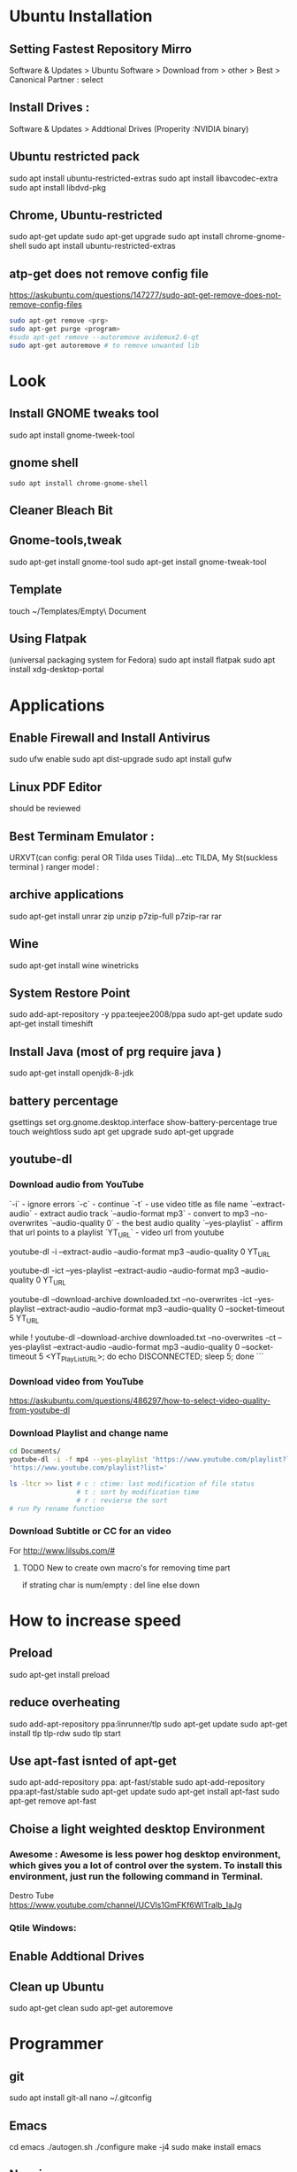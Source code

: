 

* Ubuntu Installation
** Setting Fastest Repository Mirro
Software & Updates > Ubuntu Software > Download from > other > Best
                   > Canonical Partner : select
** Install Drives :
Software & Updates > Addtional Drives (Properity :NVIDIA binary)

** Ubuntu restricted pack
sudo apt install ubuntu-restricted-extras 
sudo apt install libavcodec-extra
sudo apt install libdvd-pkg
** Chrome, Ubuntu-restricted 
sudo apt-get update
sudo apt-get upgrade
sudo apt install chrome-gnome-shell
sudo apt install ubuntu-restricted-extras

** atp-get does not remove  config file
https://askubuntu.com/questions/147277/sudo-apt-get-remove-does-not-remove-config-files

#+BEGIN_SRC sh
sudo apt-get remove <prg>
sudo apt-get purge <program>
#sudo apt-get remove --autoremove avidemux2.6-qt
sudo apt-get autoremove # to remove unwanted lib
#+END_SRC
* Look
** Install GNOME tweaks tool
sudo apt install gnome-tweek-tool
** gnome shell
#+BEGIN_SRC 
sudo apt install chrome-gnome-shell
#+END_SRC
** Cleaner Bleach Bit
** Gnome-tools,tweak
sudo apt-get install gnome-tool
sudo apt-get install gnome-tweak-tool
# https://www.ubuntupit.com/19-best-gnome-shell-extensions-ubuntu-gnome-desktop/
** Template
touch ~/Templates/Empty\ Document
** Using Flatpak 
(universal packaging system for Fedora)
sudo apt install flatpak
sudo apt install xdg-desktop-portal
# defalut install in ubuntu
* Applications
** Enable Firewall and Install Antivirus
sudo ufw enable
sudo apt dist-upgrade
sudo apt install gufw
** Linux PDF Editor 
should be reviewed
** Best Terminam Emulator :  
URXVT(can config: peral OR Tilda uses Tilda)...etc
TILDA, My St(suckless terminal ) ranger model : 

** archive applications 
sudo apt-get install unrar zip unzip p7zip-full p7zip-rar rar
** Wine 
sudo apt-get install wine winetricks
** System Restore Point
sudo add-apt-repository -y ppa:teejee2008/ppa
sudo apt-get update
sudo apt-get install timeshift
** Install Java (most of prg require java )
sudo apt-get install openjdk-8-jdk
** battery percentage
gsettings set org.gnome.desktop.interface show-battery-percentage true
touch weightloss
sudo apt get upgrade
sudo apt-get upgrade
** youtube-dl
*** Download audio from YouTube
`-i`			- ignore errors
`-c` 			- continue
`-t`			- use video title as file name
`--extract-audio` 	- extract audio track
`--audio-format mp3` 	- convert to mp3
--no-overwrites
`--audio-quality 0` 	- the best audio quality
`--yes-playlist` 		- affirm that url points to a playlist
`YT_URL` 			- video url from youtube
# Download single entry
youtube-dl -i --extract-audio --audio-format mp3 --audio-quality 0 YT_URL

# Download playlist
youtube-dl -ict --yes-playlist --extract-audio --audio-format mp3 --audio-quality 0 YT_URL

# Download playlist, --download-archive downloaded.txt add successfully downloaded files into downloaded.txt
youtube-dl --download-archive downloaded.txt --no-overwrites -ict --yes-playlist --extract-audio --audio-format mp3 --audio-quality 0 --socket-timeout 5 YT_URL

# Retry until success, no -i option
while ! youtube-dl --download-archive downloaded.txt --no-overwrites -ct --yes-playlist --extract-audio --audio-format mp3 --audio-quality 0 --socket-timeout 5 <YT_PlayList_URL>; do echo DISCONNECTED; sleep 5; done
```
*** Download video from YouTube
https://askubuntu.com/questions/486297/how-to-select-video-quality-from-youtube-dl

*** Download Playlist and change name
#+BEGIN_SRC sh
   cd Documents/
   youtube-dl -i -f mp4 --yes-playlist 'https://www.youtube.com/playlist?list=PLRAV69dS1uWTSu9cVg8jjXW8jndOYYJPP'
   'https://www.youtube.com/playlist?list='

   ls -ltcr >> list # c : ctime: last modification of file status
                    # t : sort by modification time
                    # r : revierse the sort  
   # run Py rename function

#+END_SRC
*** Download Subtitle or CC for an video
For http://www.lilsubs.com/#
**** TODO New to create own macro's  for removing time part
if strating char is num/empty : del line
else down

* How to increase speed
** Preload
# https://www.ubuntupit.com/how-to-speed-up-ubuntu-linux-must-follow-tips/

sudo apt-get install preload
** reduce overheating
sudo add-apt-repository ppa:linrunner/tlp
sudo apt-get update
sudo apt-get install tlp tlp-rdw
sudo tlp start
** COMMENT For laptop mode 
To reduce power consumption  by slowing down hard disk speed and kernel control
*** DONOT INSTALL laptop mode tools, tlp does the same
sudo add-apt-repository ppa:ubuntuhandbook1/apps
sudo apt-get update
sudo apt-get install laptop-mode-tools
gksu lmt-config-gui
laptop-mode-tools --help

** Use apt-fast isnted of apt-get
sudo apt-add-repository ppa: apt-fast/stable
sudo apt-add-repository ppa:apt-fast/stable
sudo apt-get update
sudo apt-get install apt-fast
sudo apt-get remove apt-fast

**  Choise a light weighted desktop Environment 
***  Awesome : Awesome is less power hog desktop environment, which gives you a lot of control over the system. To install this environment, just run the following command in Terminal.

 Destro Tube  https://www.youtube.com/channel/UCVls1GmFKf6WlTraIb_IaJg

*** Qtile Windows: 


** Enable Addtional Drives
** Clean up Ubuntu
sudo apt-get clean
sudo apt-get autoremove
* Programmer
** git
sudo apt install git-all
nano ~/.gitconfig
** Emacs
cd emacs
./autogen.sh
./configure
make -j4
sudo make install
emacs

** Neovim
sudo apt-get -f install neovim
* Atom
script
file icon
pigments
pigments-map


disable : 
autocomplete-symi
a....


install:
       fautocomplete-python: 
shortcut : C+ S + p: cmd promt

# Traversy media
https://www.youtube.com/watch?v=aiXNKHKWlmY

emmet : faster html,class, id, 
atomlive server : 
Todo : reergymerej

eg:
//TODO: Run my Function


atom-beautify : python,php .....


ask stack :

# DevTips

https://www.youtube.com/watch?v=UYPgPyxwF28
Gitware :
command palellet

multi line cursor
fuzzy file finder : command search


App style sheet :  Atom menu > open my stylesheet

terminal 

# How
* Jupyter: 

run code interctively > 
ipython is use to update to Jupter

** creaat new notebook
cd ../Jupter-Demo
jupter notebook


! at start of cell/file as bash and we can run bash file
eg: 
!pip list
ls 

building cmd : magic
% cmd agr will come for save line

eg : %lsmagic

%%  then entire cell is consitor for arguments

matpllotlib inline cmd

%% HTML >> entire cell consider as html

insert html, image 
#+BEGIN_SRC html
%% HTML
<iframe width = "560" height ="315" src = "https://www.youtube.com/...."
#+END_SRC
 
Expote: ipyn,html,py,
Share :

To view other's jupeter notebook you can view in github ipython,  
* Anacoda:
py distribution,
free and open 
for data science, meachine larning
** install
download from anaconda site  new version

**  install anaconda in local dir
#+BEGIN_SRC sh
bash ~/Download/Anaconda3.xx-Linux-x86_64.sh
 /home/dan/anaconda
#+END_SRC

   
* Shortcut Terminal :
http://i.gzn.jp/img/2007/08/03/linux_command_cheat_sheet/linux.png


 | command           | exp                                      |
 |-------------------+------------------------------------------|
 | pwd               | print working directory                  |
 | ls                | list of file in folder                   |
 | cd                | change directory                         |
 | cd ..             | parent directory                         |
 | touch             | create file                              |
 | gedit sample.txt  | create or open(sample.txt)/edit in gedit |
 | mv "file-path" ./ | Move file at path(file-path)             |
 |                   | ./    : To current dir                   |
 | mkdir 'dir1'      | create a dir of name 'dir1'              |
 | cd                |                                          |
* Split Terminal
#+BEGIN_SRC sh
  sudo apt-get install screen
  screen
  # Split Horizontally : Ctr + a S
  # Split Horizontally : Ctr + a :split
  # Split Vertically : Ctr + a |
  # Split Vertically : Ctr + a :split -v
  # move cursor around tiles: Ctr + a <Tab>
  # move cursor around tiles: Ctr + a :focus

  # Open bash terminal in tiles : Ctr +a C
  # Open bash terminal in tiles : Ctr +a :screen

  # maxime tile : Ctr + a Q 
  #  

  # remove tile : Ctr + a X
  # remove tile : Ctr + a :remove

#+END_SRC
* installation
* git
For creating a version control of local repository

We need to Create a version contol file (=.git=) it create by =git init=
There are Three Stages

** short tutorial
#+BEGIN_SRC sh
  git init                                  # Inicialize or Create a version control 
  git status                                # View the Stagging Area
  git add <file>                            # Add files to stagging Area
  git rim --cached <file>                   # Remove files in Stagging Area
  touch .gitignore                          #  list all files  that are need to ignore                    # Ignore files in Stagging Area
  git commit -m "fist commit"               # Save-Commit  to Local Repo
  git remote add orgin https://github.com/....                      # Connect Local Repo to Remote Repo
  git push origin master                    # Upload Local Repo to Remote Repo
  git pull                                  # Update Local Repo
  git clone https://github.com/...          # clone to current dir                    # Clone
  git diff                                  # diff : View changes in fiels
  ## Create and VC a branch :
  mkdir test                                # create local repository "test"
  cd test                                   # move to test folder
  git init                                  # create a new instance
  git branch <branch-name>                  #
  git branch --list                # list of branch 
  git push orign <branch-name>              # git Upload branch
  # git delete a branch in local repository 
  git branch -D devop
  # delete branch at remote repositort
  git push origin --delete <branch name>

  # Switch one branch to other
  git checkout <branch-name>
    # Merge
  # to go to destination (master)
  git chekout master


  # merge brach to existing git
 git merge <branch-name>
 
    # rebase

#+END_SRC
** Version Control System
We can save multiple version is a single repository this  is centralised version where it set is stored in server or local host. 

- Distributed vcs
Each programmer will have there  local repository 
eg: git 

 
- architecture
- fork and clone
collaborations
branch, merge and rebase
commands 

** Installation and Configuration Cmd
#+BEGIN_SRC  sh
# installation

## setup

# version
git --version
# >> git version 2.3.2

# Configuration 
git config --global user.name "Dankarthik25"
git config -global user.email "dankarthik25@gmail.com"

# help
git help config
git config --help

#+END_SRC

** Version contol of program or local-repositore
*** Overview Creating a local Repository  
Consider 'Working-Dir' is need to Version Control 

- Git has three main states that your files can reside in: Working-Dir, Stagging Area, Commited: 
  - =Working-Dir=      File but have not have =Version Control= (committed)
    - Tell git  this dir need to (VC) it is done by =git init= which create =.git= file in dir 
    - Add Files         to Stagging area =git add file-name=
    - Remove Files from Stagging Area =git reset=
    - Ignore Files      to Stagging ara  =write (list of file that are to ignored) in  .gitignore= 
  - =Stagging Area=    Marked a modified file  which are to be commit.
    - Note :            All files in Working-Dir should be either add/ignore then only it can be commited
    - Commit File      =git commit=
  - =Committed=      Current files are commented/safed in local Repository =.git directory=.
    - The files are in VC are Know are Local Repository
  - =Remote Repository= 
    - To make a Remote Repository
      - Connet Local Repository to Remote Repository( =url=)
        - =git remote add origin url=
      - Push Local Repositoru to Remote Repository =git push= 
       - =git push origin master=
      - Pull Remote Repository to Local Repository =git pull=
*** How to Commit files ? 
**** initialize  the file or local-repository  (git init):()
Create a version control folder or =initialize= or track (changes or versions) we have to initialize the folder 
#+BEGIN_SRC sh
# go the directory (Local-Repositore) that has to be version control 
git init
#+END_SRC

This will create a =.git= file in the current directory  which consist of all the change that are to be done
**** Adding files to git (git add file)
files which are uncommited are changed to =staged= 
#+BEGIN_SRC sh
git add <file>             # add files to git
git add -A                     # add all file
git status                     # show <file> or all file are change to commited area
#+END_SRC
***** Example:
#+BEGIN_SRC sh
git add .gitignore
git add .emacs
git add .vimrc
#+END_SRC
 =.gitignore=  which was in untracked () is changed to staging area or committed
**** Removing files from git (git reset file)
#+BEGIN_SRC sh
git reset <file>                     # remove  files from stating area( committed)
git reset                                  # remove all files
#+END_SRC
**** .gitignore
hidden file =.gitignore=  contain the list of the all the file and folder that ignore by git for version control
#+BEGIN_SRC sh
touch .gitignore
ls -a >> .gitigonre	# and remove the files need to be VC
#+END_SRC
***** Example
in file add the file or folders that are to ignored by git
#+BEGIN_SRC sh
# file that are to ignore
.DS_Store
.project
*.pyc
#+END_SRC
**** Commit files (git commit)
Note : All files are need to to add/ignored then only we can commit files
#+BEGIN_SRC sh
  git add -A
  git commit -m "Initial Commit"                        # file are commited 
  git status                                                                  # show nothing to commit , working directoru clean    
#+END_SRC
*** Connect Local Repository to Remote Repository
  #+BEGIN_SRC sh
git remote add origin url    # eg: git remote add origin https://github.com/dankarthik25/pythonUdemyTutorial  
  #+END_SRC
*** Push Local Repository to Remote Repository (git push)
#+BEGIN_SRC sh
git push origin master
# git push origin master -f     # Force if cmd not works
#+END_SRC
*** TODO Pull Remote Repository to Local Repository
#+BEGIN_SRC sh
git pull
#+END_SRC
*** Creating a Branch (git branch <branch-name>)
#+BEGIN_SRC sh
git branch UncleDaveEmacs
git checkout UncleDaveEmacs        # If you move to different branch then you Current Dir will change to files that contain Branch Files
# Do the changes in Working Dir 
git status                         # check status  and add,ignore that are need to be done
git commit -m 'Emacs Configuration of Uncle Dave '
git push -u origin UncleDavesEmacs
#+END_SRC


*** log
List of comments mode on your branch
#+BEGIN_SRC sh 
git log 
#+END_SRC
*** Clonning a repository
#+BEGIN_SRC sh
git clone <url> <path- which dir>
git clone ../remote_repo.git .
git clone <url> .                        # . means current direcory
#+END_SRC
** Git Pull vs fetch
fetch : it's hold the data  and it is merged  in repo

pull : = git fetch + git merge
* Github

version control 
sharing code 



* pip
#+BEGIN_SRC sh
  sudo sh Anaconda3-5.3.1-Linux-x86_64.sh 
  jupyter notebook
  python3 -m pip install --upgrade pip
  python3 -m pip install jupyter
  python3 -m pip sudo install jupyter
  sudo python3 -m pip install jupyter
  jupyter notebook
  sudo apt-get clean
  sudo apt-get pip
  sudo apt-get update
  sudo apt-get upgrade
  sudo apt autoremove
  sudo apt-get upgrade
  sudo apt-ger install python-pip
  sudo apt-get install python-pip
  sudo apt-get install python3-pip
  pip --version
# 

#+END_SRC


* Udemy-dl Setting
#+BEGIN_SRC sh
cd /home/jayradhe/Workspace/udemy-dl
conda crearte --name udemy-dl
source activate udemy-dl
conda env create -f requirement.yaml
###################################################################################################################33
# Python Django tkinter     - Complete bundle advance
#############################333
python udemy-dl.py -u damodarsharandas@gmail.com -p dan25kar https://www.udemy.com/course/python-django-tkinter-complete-bundle-advance/learn/lecture/16463998?components=buy_button%2Cdiscount_expiration%2Cgift_this_course%2Cintroduction_asset%2Cpurchase%2Cdeal_badge%2Credeem_coupon#overview -q 720 -o "/home/jayradhe/karthik/VideoTutorials/udemy/" --skip-sub
###################################################################################################################33
# Ansible -Begineering
#############################333
python udemy-dl.py -u damodarsharandas@gmail.com -p dan25kar https://www.udemy.com/course/learn-ansible/learn/lecture/7040832?start=0#overview  -q 720 -o "/home/jayradhe/karthik/VideoTutorials/udemy/" --skip-sub

###################################################################################################################33
# Ansible -Advan
#############################333
 python udemy-dl.py -u damodarsharandas@gmail.com -p dan25kar https://www.udemy.com/course/learn-ansible-advanced/learn/lecture/7687716?start=0#overview  -q 720 -o "/home/jayradhe/karthik/VideoTutorials/udemy/" --skip-sub

###################################################################################################################33
# Docker
#############################333
python udemy-dl.py -u damodarsharandas@gmail.com -p dan25kar https://www.udemy.com/course/docker-mastery/learn/lecture/16810938#overview -q 720 -o "/home/jayradhe/karthik/VideoTutorials/udemy/" --skip-sub




############################################33
#  THE Web Developer Bootcamp
##############################################
python udemy-dl.py -u steja999@gmail.com -p Spring@20 https://www.udemy.com/course/the-web-developer-bootcamp/learn/lecture/3861448#overview -q 720 -o "/home/jayradhe/karthik/VideoTutorials/udemy/" --skip-sub

##########################################################333
#    Complete React Zero to mastery
###############################################################
python udemy-dl.py -u steja999@gmail.com -p Spring@20 https://www.udemy.com/course/complete-react-developer-zero-to-mastery/learn/lecture/14754858#overview -q 720 -o "/home/jayradhe/karthik/VideoTutorials/udemy/" --skip-sub

#+END_SRC
